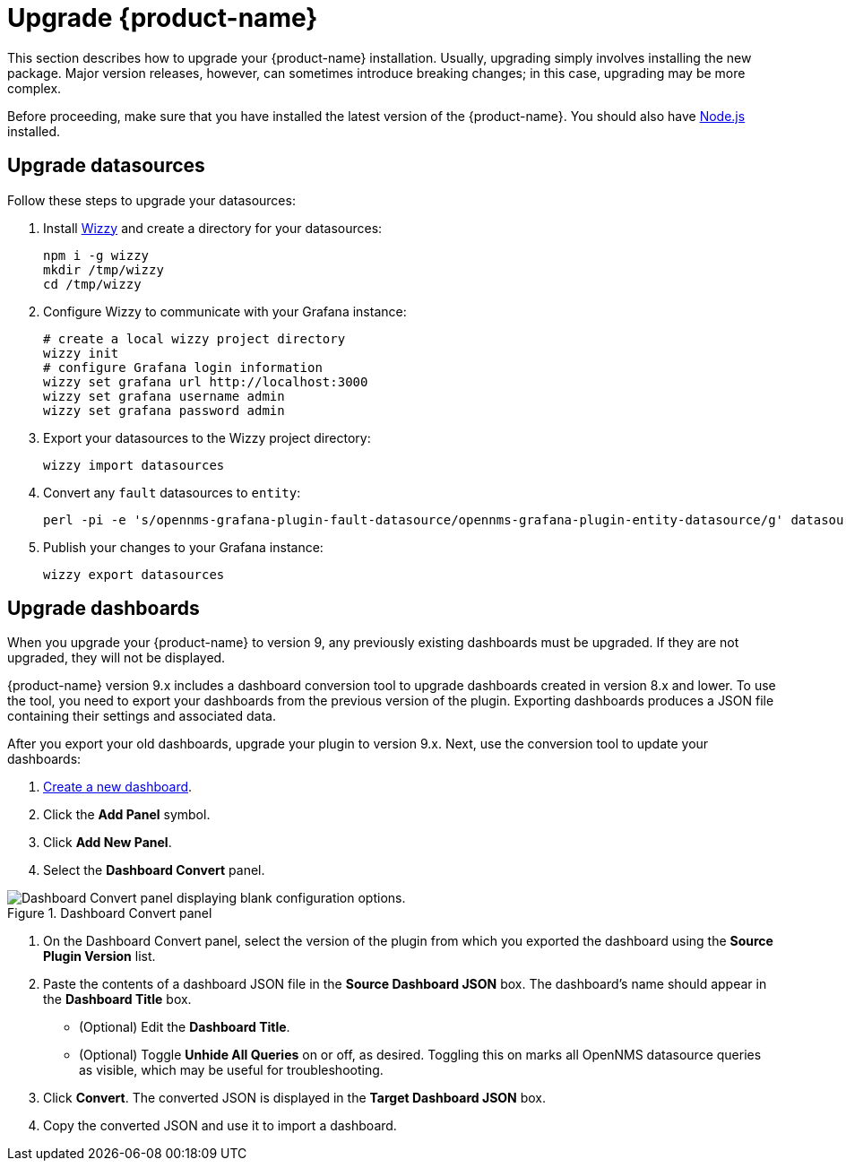 
:imagesdir: ../assets/images
= Upgrade {product-name}

This section describes how to upgrade your {product-name} installation.
Usually, upgrading simply involves installing the new package.
Major version releases, however, can sometimes introduce breaking changes; in this case, upgrading may be more complex.

Before proceeding, make sure that you have installed the latest version of the {product-name}.
You should also have https://nodejs.org/[Node.js] installed.

== Upgrade datasources

Follow these steps to upgrade your datasources:

. Install https://github.com/grafana-wizzy/wizzy[Wizzy] and create a directory for your datasources:
+
[source, shell]
----
npm i -g wizzy
mkdir /tmp/wizzy
cd /tmp/wizzy
----

. Configure Wizzy to communicate with your Grafana instance:
+
[source, shell]
----
# create a local wizzy project directory
wizzy init
# configure Grafana login information
wizzy set grafana url http://localhost:3000
wizzy set grafana username admin
wizzy set grafana password admin
----

. Export your datasources to the Wizzy project directory:
+
[source, shell]
wizzy import datasources

. Convert any `fault` datasources to `entity`:
+
[source, shell]
perl -pi -e 's/opennms-grafana-plugin-fault-datasource/opennms-grafana-plugin-entity-datasource/g' datasources/*.json

. Publish your changes to your Grafana instance:
+
[source, shell]
wizzy export datasources

== Upgrade dashboards

When you upgrade your {product-name} to version 9, any previously existing dashboards must be upgraded.
If they are not upgraded, they will not be displayed.

{product-name} version 9.x includes a dashboard conversion tool to upgrade dashboards created in version 8.x and lower.
To use the tool, you need to export your dashboards from the previous version of the plugin.
Exporting dashboards produces a JSON file containing their settings and associated data.

After you export your old dashboards, upgrade your plugin to version 9.x.
Next, use the conversion tool to update your dashboards:

. xref:getting_started:basic_walkthrough.adoc#bw-dashboard-create[Create a new dashboard].
. Click the *Add Panel* symbol.
. Click *Add New Panel*.
. Select the *Dashboard Convert* panel.

.Dashboard Convert panel
image::dashboard-conversion-tool.png["Dashboard Convert panel displaying blank configuration options."]

. On the Dashboard Convert panel, select the version of the plugin from which you exported the dashboard using the *Source Plugin Version* list.
. Paste the contents of a dashboard JSON file in the *Source Dashboard JSON* box.
The dashboard's name should appear in the *Dashboard Title* box.
** (Optional) Edit the *Dashboard Title*.
** (Optional) Toggle *Unhide All Queries* on or off, as desired.
Toggling this on marks all OpenNMS datasource queries as visible, which may be useful for troubleshooting.
. Click *Convert*.
The converted JSON is displayed in the *Target Dashboard JSON* box.
. Copy the converted JSON and use it to import a dashboard.
